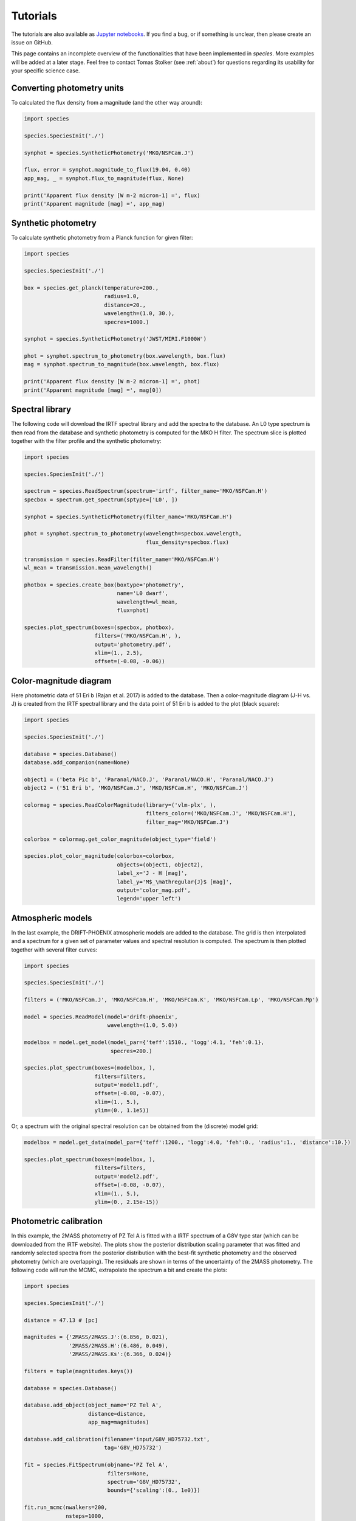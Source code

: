 .. _tutorials:

Tutorials
=========

The tutorials are also available as `Jupyter notebooks <https://github.com/tomasstolker/species/tree/master/docs/tutorials>`_. If you find a bug, or if something is unclear, then please create an issue on GitHub.

.. .. toctree::
..    :maxdepth: 1
..
..    tutorials/runnning_species.ipynb

This page contains an incomplete overview of the functionalities that have been implemented in `species`. More examples will be added at a later stage. Feel free to contact Tomas Stolker (see :ref:`about`) for questions regarding its usability for your specific science case.

Converting photometry units
---------------------------

To calculated the flux density from a magnitude (and the other way around):

.. code-block:: python

   import species

   species.SpeciesInit('./')

   synphot = species.SyntheticPhotometry('MKO/NSFCam.J')

   flux, error = synphot.magnitude_to_flux(19.04, 0.40)
   app_mag, _ = synphot.flux_to_magnitude(flux, None)

   print('Apparent flux density [W m-2 micron-1] =', flux)
   print('Apparent magnitude [mag] =', app_mag)

Synthetic photometry
--------------------

To calculate synthetic photometry from a Planck function for given filter:

.. code-block:: python

   import species

   species.SpeciesInit('./')

   box = species.get_planck(temperature=200.,
                            radius=1.0,
                            distance=20.,
                            wavelength=(1.0, 30.),
                            specres=1000.)

   synphot = species.SyntheticPhotometry('JWST/MIRI.F1000W')

   phot = synphot.spectrum_to_photometry(box.wavelength, box.flux)
   mag = synphot.spectrum_to_magnitude(box.wavelength, box.flux)

   print('Apparent flux density [W m-2 micron-1] =', phot)
   print('Apparent magnitude [mag] =', mag[0])

Spectral library
----------------

The following code will download the IRTF spectral library and add the spectra to the database. An L0 type spectrum is then read from the database and synthetic photometry is computed for the MKO H filter. The spectrum slice is plotted together with the filter profile and the synthetic photometry:

.. code-block:: python

   import species

   species.SpeciesInit('./')

   spectrum = species.ReadSpectrum(spectrum='irtf', filter_name='MKO/NSFCam.H')
   specbox = spectrum.get_spectrum(sptype=['L0', ])

   synphot = species.SyntheticPhotometry(filter_name='MKO/NSFCam.H')

   phot = synphot.spectrum_to_photometry(wavelength=specbox.wavelength,
                                         flux_density=specbox.flux)

   transmission = species.ReadFilter(filter_name='MKO/NSFCam.H')
   wl_mean = transmission.mean_wavelength()

   photbox = species.create_box(boxtype='photometry',
                                name='L0 dwarf',
                                wavelength=wl_mean,
                                flux=phot)

   species.plot_spectrum(boxes=(specbox, photbox),
                         filters=('MKO/NSFCam.H', ),
                         output='photometry.pdf',
                         xlim=(1., 2.5),
                         offset=(-0.08, -0.06))

.. image:: https://people.phys.ethz.ch/~stolkert/species/photometry.png
   :width: 80%
   :align: center

Color-magnitude diagram
-----------------------

Here photometric data of 51 Eri b (Rajan et al. 2017) is added to the database. Then a color-magnitude diagram (J-H vs. J) is created from the IRTF spectral library and the data point of 51 Eri b is added to the plot (black square):

.. code-block:: python

   import species

   species.SpeciesInit('./')

   database = species.Database()
   database.add_companion(name=None)

   object1 = ('beta Pic b', 'Paranal/NACO.J', 'Paranal/NACO.H', 'Paranal/NACO.J')
   object2 = ('51 Eri b', 'MKO/NSFCam.J', 'MKO/NSFCam.H', 'MKO/NSFCam.J')

   colormag = species.ReadColorMagnitude(library=('vlm-plx', ),
                                         filters_color=('MKO/NSFCam.J', 'MKO/NSFCam.H'),
                                         filter_mag='MKO/NSFCam.J')

   colorbox = colormag.get_color_magnitude(object_type='field')

   species.plot_color_magnitude(colorbox=colorbox,
                                objects=(object1, object2),
                                label_x='J - H [mag]',
                                label_y='M$_\mathregular{J}$ [mag]',
                                output='color_mag.pdf',
                                legend='upper left')

.. image:: https://people.phys.ethz.ch/~stolkert/species/color_mag.png
   :width: 70%
   :align: center

Atmospheric models
------------------

In the last example, the DRIFT-PHOENIX atmospheric models are added to the database. The grid is then interpolated and a spectrum for a given set of parameter values and spectral resolution is computed. The spectrum is then plotted together with several filter curves:

.. code-block:: python

   import species

   species.SpeciesInit('./')

   filters = ('MKO/NSFCam.J', 'MKO/NSFCam.H', 'MKO/NSFCam.K', 'MKO/NSFCam.Lp', 'MKO/NSFCam.Mp')

   model = species.ReadModel(model='drift-phoenix',
                             wavelength=(1.0, 5.0))

   modelbox = model.get_model(model_par={'teff':1510., 'logg':4.1, 'feh':0.1},
                              specres=200.)

   species.plot_spectrum(boxes=(modelbox, ),
                         filters=filters,
                         output='model1.pdf',
                         offset=(-0.08, -0.07),
                         xlim=(1., 5.),
                         ylim=(0., 1.1e5))

.. image:: https://people.phys.ethz.ch/~stolkert/species/model1.png
   :width: 80%
   :align: center

Or, a spectrum with the original spectral resolution can be obtained from the (discrete) model grid:

.. code-block:: python

   modelbox = model.get_data(model_par={'teff':1200., 'logg':4.0, 'feh':0., 'radius':1., 'distance':10.})

   species.plot_spectrum(boxes=(modelbox, ),
                         filters=filters,
                         output='model2.pdf',
                         offset=(-0.08, -0.07),
                         xlim=(1., 5.),
                         ylim=(0., 2.15e-15))

.. image:: https://people.phys.ethz.ch/~stolkert/species/model2.png
   :width: 80%
   :align: center

Photometric calibration
-----------------------

In this example, the 2MASS photometry of PZ Tel A is fitted with a IRTF spectrum of a G8V type star (which can be downloaded from the IRTF website). The plots show the posterior distribution scaling parameter that was fitted and randomly selected spectra from the posterior distribution with the best-fit synthetic photometry and the observed photometry (which are overlapping). The residuals are shown in terms of the uncertainty of the 2MASS photometry. The following code will run the MCMC, extrapolate the spectrum a bit  and create the plots:

.. code-block:: python

   import species

   species.SpeciesInit('./')

   distance = 47.13 # [pc]

   magnitudes = {'2MASS/2MASS.J':(6.856, 0.021),
                 '2MASS/2MASS.H':(6.486, 0.049),
                 '2MASS/2MASS.Ks':(6.366, 0.024)}

   filters = tuple(magnitudes.keys())

   database = species.Database()

   database.add_object(object_name='PZ Tel A',
                       distance=distance,
                       app_mag=magnitudes)

   database.add_calibration(filename='input/G8V_HD75732.txt',
                            tag='G8V_HD75732')

   fit = species.FitSpectrum(objname='PZ Tel A',
                             filters=None,
                             spectrum='G8V_HD75732',
                             bounds={'scaling':(0., 1e0)})

   fit.run_mcmc(nwalkers=200,
                nsteps=1000,
                guess={'scaling':5e-1},
                tag='pztel')

   species.plot_walkers(tag='pztel',
                        output='plot/walkers.pdf',
                        nsteps=None,
                        offset=(-0.25, -0.08))

   species.plot_posterior(tag='pztel',
                          burnin=500,
                          title=None,
                          output='plot/posterior.pdf',
                          offset=(-0.3, -0.10),
                          title_fmt='.4f')

   objectbox = database.get_object(object_name='PZ Tel A',
                                   filter_id=None)

   samples = database.get_mcmc_spectra(tag='pztel',
                                       burnin=500,
                                       random=30,
                                       wavelength=(0.1, 50.0))

   best = {'scaling':0.1199}

   synphot = species.multi_photometry(datatype='calibration',
                                      spectrum='G8V_HD75732',
                                      filters=filters,
                                      parameters=best)

   residuals = species.get_residuals(datatype='calibration',
                                     spectrum='G8V_HD75732',
                                     parameters=best,
                                     filters=filters,
                                     objectbox=objectbox,
                                     inc_phot=True,
                                     inc_spec=False)

   readcalib = species.ReadCalibration(spectrum='G8V_HD75732',
                                       filter_name=None)

   spectrum = readcalib.get_spectrum(parameters=best,
                                     extrapolate=False,
                                     min_wavelength=2.5)

   species.plot_spectrum(boxes=(samples, spectrum, objectbox, synphot),
                         filters=filters,
                         output='plot/spectrum.pdf',
                         colors=('gray', 'black', ('black', ), 'black', 'tomato', 'teal'),
                         residuals=residuals,
                         xlim=(0.8, 2.5),
                         ylim=(-1.5e-12, 2.1e-11),
                         scale=('linear', 'linear'),
                         title=r'G8V HD75732 - PZ Tel A',
                         offset=(-0.3, -0.08))

If we need to know the magnitude of PZ Tel A in a specific filter (e.g. VLT/NACO Mp), we can create synthetic photometry in the following way:

.. code-block:: python

   synphot = species.SyntheticPhotometry('Paranal/NACO.Mp')
   mag = synphot.spectrum_to_magnitude(spectrum.wavelength, spectrum.flux)
   phot = synphot.spectrum_to_photometry(spectrum.wavelength, spectrum.flux)

   print('NACO Mp [mag] =', mag[0])
   print('NACO Mp [W m-2 micron-1] =', phot)

Which gives:

.. code-block:: none

   NACO Mp [mag] = 6.407877593040467
   NACO Mp [W m-2 micron-1] = 5.9164296e-14

.. image:: https://people.phys.ethz.ch/~stolkert/species/posterior.png
   :width: 40%
   :align: center

.. image:: https://people.phys.ethz.ch/~stolkert/species/spectrum.png
   :width: 90%
   :align: center

Fitting photometry
------------------

In this example we fit the available photometry of beta Pic b with the DRIFT-PHOENIX atmospheric models and sample the posterior distributions of the model parameters with MCMC.

.. code-block:: python

   import species

   species.SpeciesInit('./')

   database = species.Database()

   database.add_model(model='drift-phoenix')

   database.add_companion(name='beta Pic b')

   database.add_filter(filter_id='LCO/VisAO.Ys',
                       filename='../data/VisAO_Ys_filter_curve.dat')

   database.add_object(object_name='beta Pic b',
                       distance=None,
                       app_mag={'LCO/VisAO.Ys': (15.53, 0.34)})  # Males et al. (2014),

   objectbox = database.get_object(object_name='beta Pic b',
                                   filter_id=None,
                                   inc_phot=True,
                                   inc_spec=False)

   fit = species.FitModel(objname='beta Pic b',
                          filters=None,
                          model='drift-phoenix',
                          bounds=None,
                          inc_phot=True,
                          inc_spec=False)

   fit.run_mcmc(nwalkers=200,
                nsteps=1000,
                guess={'teff': 1800, 'logg': None, 'feh': None, 'radius': 1.3},
                tag='betapic',
                prior=('mass', 13., 3.))

   species.plot_walkers(tag='betapic',
                        nsteps=None,
                        offset=(-0.24, -0.09),
                        output='plot/walkers.pdf')

   species.plot_posterior(tag='betapic',
                          burnin=500,
                          title=r'DRIFT-PHOENIX - $\beta$ Pic b',
                          offset=(-0.25, -0.25),
                          limits=((1500., 1920.), (3.4, 4.7), (-0.6, 0.3), (1.1, 1.8)),
                          output='plot/posterior.pdf')

   samples = database.get_mcmc_spectra(tag='betapic',
                                       burnin=500,
                                       random=30,
                                       wavelength=(0.7, 6.5),
                                       specres=50.)

   median = database.get_median_sample('betapic', burnin=500)

   drift = species.ReadModel(model='drift-phoenix', wavelength=(0.7, 6.5))

   model = drift.get_model(model_par=median, specres=50.)

   model = species.add_luminosity(model)

   residuals = species.get_residuals(datatype='model',
                                     spectrum='drift-phoenix',
                                     parameters=median,
                                     filters=None,
                                     objectbox=objectbox,
                                     inc_phot=True,
                                     inc_spec=False)

   synphot = species.multi_photometry(datatype='model',
                                      spectrum='drift-phoenix',
                                      filters=objectbox.filter,
                                      parameters=median)

   species.plot_spectrum(boxes=(samples, model, objectbox, synphot),
                         filters=objectbox.filter,
                         residuals=residuals,
                         colors=('gray', 'tomato', ('black', ), 'black'),
                         xlim=(0.7, 6.0),
                         ylim=(-1.2e-15, 1.3e-14),
                         scale=('linear', 'linear'),
                         title=r'DRIFT-PHOENIX - $\beta$ Pic b',
                         offset=(-0.25, -0.06),
                         output='plot/spectrum.pdf')

.. image:: https://people.phys.ethz.ch/~stolkert/species/betapic.png
   :width: 100%
   :align: center

Isochrone data
--------------

When creating a color-magnitude diagram, various data can be combined such as photometry of isolated brown dwarfs, synthetic photometry of spectra, individual objects, and isochrone data from evolutionary models. Isochrones from the |phoenix| website can be imported into the database after which the related atmospheric models can be used to calculate synthetic photometry for a given age and a range of masses. Alternatively, it is also possible to interpolate the magnitudes of the isochrone data directly. The example below reads and interpolates the AMES-Cond and AMES-Dusty isochrones at 20 Myr, uses these evolutionary data for the computation of synthetic photometry, and plots the isochrones in a color-magnitude diagram together with photometry of field dwarfs and directly imaged companions.

.. code-block:: python

   import species
   import numpy as np

   mass = np.logspace(-1., 4., 100)  # [Mjup]

   species.SpeciesInit('./')

   database = species.Database()

   # Add the relevant data to the database

   database.add_companion(name=None)

   database.add_photometry(library='vlm-plx')
   database.add_photometry(library='leggett')

   database.add_model(model='ames-cond',
                      wavelength=(0.5, 10.),
                      teff=(100., 4000.),
                      specres=1000.)

   database.add_model(model='ames-dusty',
                      wavelength=(0.5, 10.),
                      teff=(100., 4000.),
                      specres=1000.)

   database.add_isochrones(filename='/path/to/model.AMES-dusty.M-0.0.MKO.Vega',
                           tag='iso_dusty')

   database.add_isochrones(filename='/path/to/model.AMES-Cond-2000.M-0.0.MKO.Vega',
                           tag='iso_cond')

   # Create synthetic photometry for isochrones

   readiso1 = species.ReadIsochrone(tag='iso_cond')
   readiso2 = species.ReadIsochrone(tag='iso_dusty')

   modelcolor1 = readiso1.get_color_magnitude(age=20.,
                                              mass=mass,
                                              model='ames-cond',
                                              filters_color=('MKO/NSFCam.H', 'MKO/NSFCam.Lp'),
                                              filter_mag='MKO/NSFCam.Lp')

   modelcolor2 = readiso2.get_color_magnitude(age=20.,
                                              mass=mass,
                                              model='ames-dusty',
                                              filters_color=('MKO/NSFCam.H', 'MKO/NSFCam.Lp'),
                                              filter_mag='MKO/NSFCam.Lp')

   # Directly imaged companions

   objects = (('beta Pic b', 'Paranal/NACO.H', 'Paranal/NACO.Lp', 'Paranal/NACO.Lp'),
              ('HIP 65426 b', 'Paranal/SPHERE.IRDIS_D_H23_2', 'Paranal/NACO.Lp', 'Paranal/NACO.Lp'),
              ('PZ Tel B', 'Paranal/NACO.H', 'Paranal/NACO.Lp', 'Paranal/NACO.Lp'),
              ('HD 206893 B', 'Paranal/SPHERE.IRDIS_B_H', 'Paranal/NACO.Lp', 'Paranal/NACO.Lp'),
              ('51 Eri b', 'MKO/NSFCam.H', 'Keck/NIRC2.Lp', 'Keck/NIRC2.Lp'),
              ('HR 8799 b', 'Keck/NIRC2.H', 'Paranal/NACO.Lp', 'Paranal/NACO.Lp'),
              ('HR 8799 c', 'Keck/NIRC2.H', 'Paranal/NACO.Lp', 'Paranal/NACO.Lp'),
              ('HR 8799 d', 'Keck/NIRC2.H', 'Paranal/NACO.Lp', 'Paranal/NACO.Lp'),
              ('GSC 06214 B', 'MKO/NSFCam.H', 'MKO/NSFCam.Lp', 'MKO/NSFCam.Lp'),
              ('ROXs 42 Bb', 'Keck/NIRC2.H', 'Keck/NIRC2.Lp', 'Keck/NIRC2.Lp'))

   # Field dwarfs from photometric libraries

   colormag = species.ReadColorMagnitude(library=('vlm-plx', 'leggett'),
                                         filters_color=('MKO/NSFCam.H', 'MKO/NSFCam.Lp'),
                                         filter_mag='MKO/NSFCam.Lp')

   colorbox = colormag.get_color_magnitude(object_type='field')

   # Make color-magnitude diagram

   species.plot_color_magnitude(colorbox=colorbox,
                                objects=objects,
                                isochrones=None,
                                models=(modelcolor1, modelcolor2),
                                label_x='H - L$^\prime$ [mag]',
                                label_y='M$_\mathregular{L\prime}$ [mag]',
                                xlim=(-0, 5),
                                ylim=(15.65, 4),
                                offset=(-0.07, -0.1),
                                legend='upper right',
                                output='isochrones.pdf')

.. image:: https://people.phys.ethz.ch/~stolkert/species/isochrone.png
   :width: 60%
   :align: center

.. |phoenix| raw:: html

   <a href="https://phoenix.ens-lyon.fr/Grids/" target="_blank">PHOENIX</a>
